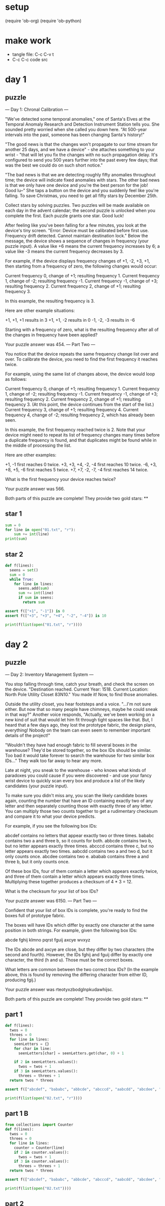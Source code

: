 * setup
(require 'ob-org)
(require 'ob-python)
* make work
 - tangle file: C-c C-v t
 - C-c C-c code src

* day 1
** puzzle
--- Day 1: Chronal Calibration ---

"We've detected some temporal anomalies," one of Santa's Elves at the Temporal Anomaly Research and Detection Instrument Station tells you. She sounded pretty worried when she called you down here. "At 500-year intervals into the past, someone has been changing Santa's history!"

"The good news is that the changes won't propagate to our time stream for another 25 days, and we have a device" - she attaches something to your wrist - "that will let you fix the changes with no such propagation delay. It's configured to send you 500 years further into the past every few days; that was the best we could do on such short notice."

"The bad news is that we are detecting roughly fifty anomalies throughout time; the device will indicate fixed anomalies with stars. The other bad news is that we only have one device and you're the best person for the job! Good lu--" She taps a button on the device and you suddenly feel like you're falling. To save Christmas, you need to get all fifty stars by December 25th.

Collect stars by solving puzzles. Two puzzles will be made available on each day in the advent calendar; the second puzzle is unlocked when you complete the first. Each puzzle grants one star. Good luck!

After feeling like you've been falling for a few minutes, you look at the device's tiny screen. "Error: Device must be calibrated before first use. Frequency drift detected. Cannot maintain destination lock." Below the message, the device shows a sequence of changes in frequency (your puzzle input). A value like +6 means the current frequency increases by 6; a value like -3 means the current frequency decreases by 3.

For example, if the device displays frequency changes of +1, -2, +3, +1, then starting from a frequency of zero, the following changes would occur:

    Current frequency  0, change of +1; resulting frequency  1.
    Current frequency  1, change of -2; resulting frequency -1.
    Current frequency -1, change of +3; resulting frequency  2.
    Current frequency  2, change of +1; resulting frequency  3.

In this example, the resulting frequency is 3.

Here are other example situations:

    +1, +1, +1 results in  3
    +1, +1, -2 results in  0
    -1, -2, -3 results in -6

Starting with a frequency of zero, what is the resulting frequency after all of the changes in frequency have been applied?

Your puzzle answer was 454.
--- Part Two ---

You notice that the device repeats the same frequency change list over and over. To calibrate the device, you need to find the first frequency it reaches twice.

For example, using the same list of changes above, the device would loop as follows:

    Current frequency  0, change of +1; resulting frequency  1.
    Current frequency  1, change of -2; resulting frequency -1.
    Current frequency -1, change of +3; resulting frequency  2.
    Current frequency  2, change of +1; resulting frequency  3.
    (At this point, the device continues from the start of the list.)
    Current frequency  3, change of +1; resulting frequency  4.
    Current frequency  4, change of -2; resulting frequency  2, which has already been seen.

In this example, the first frequency reached twice is 2. Note that your device might need to repeat its list of frequency changes many times before a duplicate frequency is found, and that duplicates might be found while in the middle of processing the list.

Here are other examples:

    +1, -1 first reaches 0 twice.
    +3, +3, +4, -2, -4 first reaches 10 twice.
    -6, +3, +8, +5, -6 first reaches 5 twice.
    +7, +7, -2, -7, -4 first reaches 14 twice.

What is the first frequency your device reaches twice?

Your puzzle answer was 566.

Both parts of this puzzle are complete! They provide two gold stars: **
** star 1
#+BEGIN_SRC python :results output
sum = 0
for line in open("01.txt", "r"):
    sum += int(line)
print(sum)
#+END_SRC

#+RESULTS:
: 454

** star 2
#+BEGIN_SRC python :results output
def f(lines):
  seens = set()
  sum = 0
  while True:
    for line in lines:
      seens.add(sum)
      sum += int(line)
      if sum in seens:
        return sum

assert f(["+1", "-1"]) is 0
assert f(["+3", "+3", "+4", "-2", "-4"]) is 10

print(f(list(open("01.txt", "r"))))
#+END_SRC

#+RESULTS:
: 566

* day 2
** puzzle
--- Day 2: Inventory Management System ---

You stop falling through time, catch your breath, and check the screen on the device. "Destination reached. Current Year: 1518. Current Location: North Pole Utility Closet 83N10." You made it! Now, to find those anomalies.

Outside the utility closet, you hear footsteps and a voice. "...I'm not sure either. But now that so many people have chimneys, maybe he could sneak in that way?" Another voice responds, "Actually, we've been working on a new kind of suit that would let him fit through tight spaces like that. But, I heard that a few days ago, they lost the prototype fabric, the design plans, everything! Nobody on the team can even seem to remember important details of the project!"

"Wouldn't they have had enough fabric to fill several boxes in the warehouse? They'd be stored together, so the box IDs should be similar. Too bad it would take forever to search the warehouse for two similar box IDs..." They walk too far away to hear any more.

Late at night, you sneak to the warehouse - who knows what kinds of paradoxes you could cause if you were discovered - and use your fancy wrist device to quickly scan every box and produce a list of the likely candidates (your puzzle input).

To make sure you didn't miss any, you scan the likely candidate boxes again, counting the number that have an ID containing exactly two of any letter and then separately counting those with exactly three of any letter. You can multiply those two counts together to get a rudimentary checksum and compare it to what your device predicts.

For example, if you see the following box IDs:

    abcdef contains no letters that appear exactly two or three times.
    bababc contains two a and three b, so it counts for both.
    abbcde contains two b, but no letter appears exactly three times.
    abcccd contains three c, but no letter appears exactly two times.
    aabcdd contains two a and two d, but it only counts once.
    abcdee contains two e.
    ababab contains three a and three b, but it only counts once.

Of these box IDs, four of them contain a letter which appears exactly twice, and three of them contain a letter which appears exactly three times. Multiplying these together produces a checksum of 4 * 3 = 12.

What is the checksum for your list of box IDs?

Your puzzle answer was 6150.
--- Part Two ---

Confident that your list of box IDs is complete, you're ready to find the boxes full of prototype fabric.

The boxes will have IDs which differ by exactly one character at the same position in both strings. For example, given the following box IDs:

abcde
fghij
klmno
pqrst
fguij
axcye
wvxyz

The IDs abcde and axcye are close, but they differ by two characters (the second and fourth). However, the IDs fghij and fguij differ by exactly one character, the third (h and u). Those must be the correct boxes.

What letters are common between the two correct box IDs? (In the example above, this is found by removing the differing character from either ID, producing fgij.)

Your puzzle answer was rteotyxzbodglnpkudawhijsc.

Both parts of this puzzle are complete! They provide two gold stars: **
** part 1
#+BEGIN_SRC python :results output
  def f(lines):
    twos = 0
    threes = 0
    for line in lines:
      seenLetters = {}
      for char in line:
        seenLetters[char] = seenLetters.get(char, 0) + 1

      if 2 in seenLetters.values():
        twos = twos + 1
      if 3 in seenLetters.values():
        threes = threes + 1
    return twos * threes

  assert f(["abcdef", "bababc", "abbcde", "abcccd", "aabcdd", "abcdee", "ababab"]) == 12

  print(f(list(open("02.txt", "r"))))
#+END_SRC

#+RESULTS:
: 6150

** part 1 B
#+BEGIN_SRC python :results output
  from collections import Counter
  def f(lines):
    twos = 0
    threes = 0
    for line in lines:
      counter = Counter(line)
      if 2 in counter.values():
        twos = twos + 1
      if 3 in counter.values():
        threes = threes + 1
    return twos * threes

  assert f(["abcdef", "bababc", "abbcde", "abcccd", "aabcdd", "abcdee", "ababab"]) == 12

  print(f(list(open("02.txt"))))
#+END_SRC

#+RESULTS:
: 6150


** part 2
#+BEGIN_SRC python :results output
def f(lines):
  sortedLines = sorted(lines)
  for i in range(1, len(sortedLines)):
    a = sortedLines[i-1]
    b = sortedLines[i]
    diffs = 0;
    diff = 0;
    for j in range(max(len(a), len(b))):
      if a[j] != b[j]:
        diffs += 1
        diff = j
    if diffs == 1:
      return a[:diff] + a[diff+1:]


assert f(["abcde", "fghij", "klmno", "pqrst", "fguij", "axcye", "wvxyz"]) == "fgij"

print(f(list(open("02.txt", "r"))))
#+END_SRC

#+RESULTS:
: rteotyxzbodglnpkudawhijsc
: 

** part 2 B
#+BEGIN_SRC python :results output
from collections import Counter
def f(lines):
  sortedLines = sorted(lines)
  for a, b in zip(sorted(lines), sorted(lines)[1:]):
    diffs = map(lambda (a,b): a != b, zip(a, b))
    if Counter(diffs)[True] == 1:
      diff = diffs.index(1)
      return a[:diff] + a[diff+1:]

assert f(["abcde", "fghij", "klmno", "pqrst", "fguij", "axcye", "wvxyz"]) == "fgij"

print(f(list(open("02.txt"))))
#+END_SRC

#+RESULTS:
: rteotyxzbodglnpkudawhijsc
: 

* day 3
** text
--- Day 3: No Matter How You Slice It ---

The Elves managed to locate the chimney-squeeze prototype fabric for Santa's suit (thanks to someone who helpfully wrote its box IDs on the wall of the warehouse in the middle of the night). Unfortunately, anomalies are still affecting them - nobody can even agree on how to cut the fabric.

The whole piece of fabric they're working on is a very large square - at least 1000 inches on each side.

Each Elf has made a claim about which area of fabric would be ideal for Santa's suit. All claims have an ID and consist of a single rectangle with edges parallel to the edges of the fabric. Each claim's rectangle is defined as follows:

    The number of inches between the left edge of the fabric and the left edge of the rectangle.
    The number of inches between the top edge of the fabric and the top edge of the rectangle.
    The width of the rectangle in inches.
    The height of the rectangle in inches.

A claim like #123 @ 3,2: 5x4 means that claim ID 123 specifies a rectangle 3 inches from the left edge, 2 inches from the top edge, 5 inches wide, and 4 inches tall. Visually, it claims the square inches of fabric represented by # (and ignores the square inches of fabric represented by .) in the diagram below:

...........
...........
...#####...
...#####...
...#####...
...#####...
...........
...........
...........

The problem is that many of the claims overlap, causing two or more claims to cover part of the same areas. For example, consider the following claims:

#1 @ 1,3: 4x4
#2 @ 3,1: 4x4
#3 @ 5,5: 2x2

Visually, these claim the following areas:

........
...2222.
...2222.
.11XX22.
.11XX22.
.111133.
.111133.
........

The four square inches marked with X are claimed by both 1 and 2. (Claim 3, while adjacent to the others, does not overlap either of them.)

If the Elves all proceed with their own plans, none of them will have enough fabric. How many square inches of fabric are within two or more claims?

Your puzzle answer was 101196.
--- Part Two ---

Amidst the chaos, you notice that exactly one claim doesn't overlap by even a single square inch of fabric with any other claim. If you can somehow draw attention to it, maybe the Elves will be able to make Santa's suit after all!

For example, in the claims above, only claim 3 is intact after all claims are made.

What is the ID of the only claim that doesn't overlap?

Your puzzle answer was 243.

Both parts of this puzzle are complete! They provide two gold stars: **
** part 1
#+BEGIN_SRC python :results output
import re

def f(lines):
  grid = {}
  for line in lines:
    m = re.search("#([0-9]+) @ ([0-9]+),([0-9]+): ([0-9]+)x([0-9]+)", line)
    x = int(m.group(2))
    y = int(m.group(3))
    w = int(m.group(4))
    h = int(m.group(5))
    for xx in range(x, x+w):
      for yy in range(y, y+h):
        key = str((xx, yy))
        grid[key] = grid.get(key, 0) + 1
  return len([c for c in grid.values() if c >= 2])

assert f(["#1 @ 1,3: 4x4", "#2 @ 3,1: 4x4", "#3 @ 5,5: 2x2"]) == 4
print(f(list(open("03.txt"))))
#+END_SRC

#+RESULTS:
: 101196

** part 2
#+BEGIN_SRC python :results output
  import re

  def liner(line):
    m = re.search("#([0-9]+) @ ([0-9]+),([0-9]+): ([0-9]+)x([0-9]+)", line)
    return {"id": int(m.group(1)), \
            "x": int(m.group(2)), \
            "y": int(m.group(3)), \
            "w": int(m.group(4)), \
            "h": int(m.group(5))}

  def f(lines):
    grid = {}
    for line in lines:
      l = liner(line)
      for x in range(l["x"], l["x"]+l["w"]):
        for y in range(l["y"], l["y"]+l["h"]):
          key = str((x, y))
          grid[key] = grid.get(key, 0) + 1

    for line in lines:
      l = liner(line)
      keys = [str((x, y)) for x in range(l["x"], l["x"]+l["w"]) 
                          for y in range(l["y"], l["y"]+l["h"])]
      if len([grid[key] for key in keys if grid[key] >= 2]) == 0:
        return l["id"]
    return None

  assert f(["#1 @ 1,3: 4x4", "#2 @ 3,1: 4x4", "#3 @ 5,5: 2x2"]) == 3
  print(f(list(open("03.txt"))))
#+END_SRC

#+RESULTS:
: 243

** part 2 B
#+BEGIN_SRC python :results output
  import re
  from collections import defaultdict

  def f(lines):
    grid = defaultdict()
    datas = [map(int, re.findall("[0-9]+", line)) for line in lines]
    for (id, x, y, w, h) in datas:
      for xx in xrange(x, x+w):
        for yy in xrange(y, y+h):
          key = (xx, yy)
          grid[key] = grid.get(key, 0) + 1

    for (id, x, y, w, h) in datas:
      keys = [(xx, yy) for xx in xrange(x, x+w) 
                       for yy in xrange(y, y+h)]
      if len([grid[key] for key in keys if grid[key] >= 2]) == 0:
        return id
    return None

  assert f(["#1 @ 1,3: 4x4", "#2 @ 3,1: 4x4", "#3 @ 5,5: 2x2"]) == 3
  print(f(list(open("03.txt"))))
#+END_SRC

#+RESULTS:
: 243
* day 4
** text
--- Day 4: Repose Record ---

You've sneaked into another supply closet - this time, it's across from the prototype suit manufacturing lab. You need to sneak inside and fix the issues with the suit, but there's a guard stationed outside the lab, so this is as close as you can safely get.

As you search the closet for anything that might help, you discover that you're not the first person to want to sneak in. Covering the walls, someone has spent an hour starting every midnight for the past few months secretly observing this guard post! They've been writing down the ID of the one guard on duty that night - the Elves seem to have decided that one guard was enough for the overnight shift - as well as when they fall asleep or wake up while at their post (your puzzle input).

For example, consider the following records, which have already been organized into chronological order:

[1518-11-01 00:00] Guard #10 begins shift
[1518-11-01 00:05] falls asleep
[1518-11-01 00:25] wakes up
[1518-11-01 00:30] falls asleep
[1518-11-01 00:55] wakes up
[1518-11-01 23:58] Guard #99 begins shift
[1518-11-02 00:40] falls asleep
[1518-11-02 00:50] wakes up
[1518-11-03 00:05] Guard #10 begins shift
[1518-11-03 00:24] falls asleep
[1518-11-03 00:29] wakes up
[1518-11-04 00:02] Guard #99 begins shift
[1518-11-04 00:36] falls asleep
[1518-11-04 00:46] wakes up
[1518-11-05 00:03] Guard #99 begins shift
[1518-11-05 00:45] falls asleep
[1518-11-05 00:55] wakes up

Timestamps are written using year-month-day hour:minute format. The guard falling asleep or waking up is always the one whose shift most recently started. Because all asleep/awake times are during the midnight hour (00:00 - 00:59), only the minute portion (00 - 59) is relevant for those events.

Visually, these records show that the guards are asleep at these times:

Date   ID   Minute
            000000000011111111112222222222333333333344444444445555555555
            012345678901234567890123456789012345678901234567890123456789
11-01  #10  .....####################.....#########################.....
11-02  #99  ........................................##########..........
11-03  #10  ........................#####...............................
11-04  #99  ....................................##########..............
11-05  #99  .............................................##########.....

The columns are Date, which shows the month-day portion of the relevant day; ID, which shows the guard on duty that day; and Minute, which shows the minutes during which the guard was asleep within the midnight hour. (The Minute column's header shows the minute's ten's digit in the first row and the one's digit in the second row.) Awake is shown as ., and asleep is shown as #.

Note that guards count as asleep on the minute they fall asleep, and they count as awake on the minute they wake up. For example, because Guard #10 wakes up at 00:25 on 1518-11-01, minute 25 is marked as awake.

If you can figure out the guard most likely to be asleep at a specific time, you might be able to trick that guard into working tonight so you can have the best chance of sneaking in. You have two strategies for choosing the best guard/minute combination.

Strategy 1: Find the guard that has the most minutes asleep. What minute does that guard spend asleep the most?

In the example above, Guard #10 spent the most minutes asleep, a total of 50 minutes (20+25+5), while Guard #99 only slept for a total of 30 minutes (10+10+10). Guard #10 was asleep most during minute 24 (on two days, whereas any other minute the guard was asleep was only seen on one day).

While this example listed the entries in chronological order, your entries are in the order you found them. You'll need to organize them before they can be analyzed.

What is the ID of the guard you chose multiplied by the minute you chose? (In the above example, the answer would be 10 * 24 = 240.)

Your puzzle answer was 95199.
--- Part Two ---

Strategy 2: Of all guards, which guard is most frequently asleep on the same minute?

In the example above, Guard #99 spent minute 45 asleep more than any other guard or minute - three times in total. (In all other cases, any guard spent any minute asleep at most twice.)

What is the ID of the guard you chose multiplied by the minute you chose? (In the above example, the answer would be 99 * 45 = 4455.)

Your puzzle answer was 7887.

Both parts of this puzzle are complete! They provide two gold stars: **
** part 1
#+BEGIN_SRC python :results output
import re
def f(lines):
  guard = {}
  id = None
  start = -1
  end = -1
  for line in sorted(lines):
    if line.strip().endswith("shift"):
      id = int(re.search('[0-9]+', line[26:]).group())
    elif line.strip().endswith("asleep"):
      start = int(line[15:17])
    else:
      sleeps = guard.get(id, {});
      end = int(line[15:17])
      for min in xrange(start, end):
        sleeps[min] = sleeps.get(min, 0) + 1
      guard[id] = sleeps
  id, sleeps = max(guard.items(), key=lambda g: sum(g[1].values()))
  m = max(sleeps.items(), key=lambda m: m[1])[0]
  return id * m

assert f([
"[1518-11-01 00:00] Guard #10 begins shift",
"[1518-11-01 00:05] falls asleep",
"[1518-11-01 00:25] wakes up",
"[1518-11-01 00:30] falls asleep",
"[1518-11-01 00:55] wakes up",
"[1518-11-01 23:58] Guard #99 begins shift",
"[1518-11-02 00:40] falls asleep",
"[1518-11-02 00:50] wakes up",
"[1518-11-03 00:05] Guard #10 begins shift",
"[1518-11-03 00:24] falls asleep",
"[1518-11-03 00:29] wakes up",
"[1518-11-04 00:02] Guard #99 begins shift",
"[1518-11-04 00:36] falls asleep",
"[1518-11-04 00:46] wakes up",
"[1518-11-05 00:03] Guard #99 begins shift",
"[1518-11-05 00:45] falls asleep",
"[1518-11-05 00:55] wakes up"]) == 240
print(f(list(open("04.txt"))))
#+END_SRC

#+RESULTS:
: 95199

 - guess: 39

** part 2
#+BEGIN_SRC python :results output
import re
def f(lines):
  guard = {}
  id = None
  start = -1
  end = -1
  for line in sorted(lines):
    if line.strip().endswith("shift"):
      id = int(re.search('[0-9]+', line[26:]).group())
    elif line.strip().endswith("asleep"):
      start = int(line[15:17])
    else:
      sleeps = guard.get(id, {});
      end = int(line[15:17])
      for min in xrange(start, end):
        sleeps[min] = sleeps.get(min, 0) + 1
      guard[id] = sleeps
  id, sleeps = max(guard.items(), key=lambda g: max(g[1].values()))
  m = max(sleeps.items(), key=lambda m: m[1])[0]
  return id * m

assert f([
"[1518-11-01 00:00] Guard #10 begins shift",
"[1518-11-01 00:05] falls asleep",
"[1518-11-01 00:25] wakes up",
"[1518-11-01 00:30] falls asleep",
"[1518-11-01 00:55] wakes up",
"[1518-11-01 23:58] Guard #99 begins shift",
"[1518-11-02 00:40] falls asleep",
"[1518-11-02 00:50] wakes up",
"[1518-11-03 00:05] Guard #10 begins shift",
"[1518-11-03 00:24] falls asleep",
"[1518-11-03 00:29] wakes up",
"[1518-11-04 00:02] Guard #99 begins shift",
"[1518-11-04 00:36] falls asleep",
"[1518-11-04 00:46] wakes up",
"[1518-11-05 00:03] Guard #99 begins shift",
"[1518-11-05 00:45] falls asleep",
"[1518-11-05 00:55] wakes up"]) == 4455
print(f(list(open("04.txt"))))
#+END_SRC

#+RESULTS:
: 7887

 - guess: 39
   
** part 2 B
#+BEGIN_SRC python :results output
import re
def f(lines):
  guard = {}
  id = None
  start = -1
  end = -1
  for line in sorted(lines):
    numbers = [ int(n) for n in re.findall("[0-9]+", line) ]
    if "shift" in line:
      id = numbers[5]
    elif "asleep" in line:
      start = numbers[4]
    else:
      sleeps = guard.get(id, {});
      end = numbers[4]
      for min in xrange(start, end):
        sleeps[min] = sleeps.get(min, 0) + 1
      guard[id] = sleeps
  id, sleeps = max(guard.items(), key=lambda g: max(g[1].values()))
  m = max(sleeps.items(), key=lambda m: m[1])[0]
  return id * m

assert f([
"[1518-11-01 00:00] Guard #10 begins shift",
"[1518-11-01 00:05] falls asleep",
"[1518-11-01 00:25] wakes up",
"[1518-11-01 00:30] falls asleep",
"[1518-11-01 00:55] wakes up",
"[1518-11-01 23:58] Guard #99 begins shift",
"[1518-11-02 00:40] falls asleep",
"[1518-11-02 00:50] wakes up",
"[1518-11-03 00:05] Guard #10 begins shift",
"[1518-11-03 00:24] falls asleep",
"[1518-11-03 00:29] wakes up",
"[1518-11-04 00:02] Guard #99 begins shift",
"[1518-11-04 00:36] falls asleep",
"[1518-11-04 00:46] wakes up",
"[1518-11-05 00:03] Guard #99 begins shift",
"[1518-11-05 00:45] falls asleep",
"[1518-11-05 00:55] wakes up"]) == 4455
print(f(list(open("04.txt"))))
#+END_SRC

#+RESULTS:
: 7887

 - guess: 39
   
* day 5
** text
--- Day 5: Alchemical Reduction ---

You've managed to sneak in to the prototype suit manufacturing lab. The Elves are making decent progress, but are still struggling with the suit's size reduction capabilities.

While the very latest in 1518 alchemical technology might have solved their problem eventually, you can do better. You scan the chemical composition of the suit's material and discover that it is formed by extremely long polymers (one of which is available as your puzzle input).

The polymer is formed by smaller units which, when triggered, react with each other such that two adjacent units of the same type and opposite polarity are destroyed. Units' types are represented by letters; units' polarity is represented by capitalization. For instance, r and R are units with the same type but opposite polarity, whereas r and s are entirely different types and do not react.

For example:

    In aA, a and A react, leaving nothing behind.
    In abBA, bB destroys itself, leaving aA. As above, this then destroys itself, leaving nothing.
    In abAB, no two adjacent units are of the same type, and so nothing happens.
    In aabAAB, even though aa and AA are of the same type, their polarities match, and so nothing happens.

Now, consider a larger example, dabAcCaCBAcCcaDA:

dabAcCaCBAcCcaDA  The first 'cC' is removed.
dabAaCBAcCcaDA    This creates 'Aa', which is removed.
dabCBAcCcaDA      Either 'cC' or 'Cc' are removed (the result is the same).
dabCBAcaDA        No further actions can be taken.

After all possible reactions, the resulting polymer contains 10 units.

How many units remain after fully reacting the polymer you scanned? (Note: in this puzzle and others, the input is large; if you copy/paste your input, make sure you get the whole thing.)

Your puzzle answer was 9370.
--- Part Two ---

Time to improve the polymer.

One of the unit types is causing problems; it's preventing the polymer from collapsing as much as it should. Your goal is to figure out which unit type is causing the most problems, remove all instances of it (regardless of polarity), fully react the remaining polymer, and measure its length.

For example, again using the polymer dabAcCaCBAcCcaDA from above:

    Removing all A/a units produces dbcCCBcCcD. Fully reacting this polymer produces dbCBcD, which has length 6.
    Removing all B/b units produces daAcCaCAcCcaDA. Fully reacting this polymer produces daCAcaDA, which has length 8.
    Removing all C/c units produces dabAaBAaDA. Fully reacting this polymer produces daDA, which has length 4.
    Removing all D/d units produces abAcCaCBAcCcaA. Fully reacting this polymer produces abCBAc, which has length 6.

In this example, removing all C/c units was best, producing the answer 4.

What is the length of the shortest polymer you can produce by removing all units of exactly one type and fully reacting the result?

Your puzzle answer was 6390.

Both parts of this puzzle are complete! They provide two gold stars: **
** part 1
#+BEGIN_SRC python :results output
def f(input):
  def react(a, b):
    return a.upper() == b.upper() and a.isupper() != b.isupper()

  q = []
  for b in xrange(0, len(input)):
    q.append(input[b])
    while len(q) >= 2 and react(q[-1], q[-2]):
      q = q[:-2]
  return "".join(q)

assert f("aA") == ""
assert f("abBA") == ""
assert f("abAB") == "abAB"
assert f("aabAAB") == "aabAAB"
assert f("dabAcCaCBAcCcaDA") == "dabCBAcaDA"
assert len(f("dabAcCaCBAcCcaDA")) == 10

print(len(f(open("05.txt").read().strip())))
#+END_SRC

#+RESULTS:
: 9370
** part 1 naive
#+BEGIN_SRC python :results output
def f(input):
  def react(a, b):
    return a.upper() == b.upper() and a.isupper() != b.isupper()

  worked = True
  while worked:
    worked = False
    for i in xrange(1, len(input)):
      if react(input[i-1], input[i]):
        input = input[:i-1] + input[i+1:]
        worked = True
        break;
  return input

assert f("aA") == ""
assert f("abBA") == ""
assert f("abAB") == "abAB"
assert f("aabAAB") == "aabAAB"
assert f("dabAcCaCBAcCcaDA") == "dabCBAcaDA"
assert len(f("dabAcCaCBAcCcaDA")) == 10

print(f("YyLlXxYKkbNnQqBFfxXbyYWwBhHyYTCBbCjIiqwtTWQJczeEauUAZDdFfmwWMccbBOojBbXxKnNkkKsSeEsxX"))
print(f("YyLlXxY"))

#print(len(f(open("05.txt").read().strip())))
#+END_SRC

#+RESULTS:
: YTcjs
: Y

** part 2
#+BEGIN_SRC python :results output
def f(input):
  def react(a, b):
    return a.upper() == b.upper() and a.isupper() != b.isupper()
  q = []
  for b in xrange(0, len(input)):
    q.append(input[b])
    while len(q) >= 2 and react(q[-1], q[-2]):
      q = q[:-2]
  return "".join(q)

def ff(input):
  cs = set([ c.upper() for c in list(input)])
  withoutc = [ (c, f(input.replace(c.lower(), '').replace(c.upper(), ''))) for c in cs]
  return min([ len(x[1]) for x in withoutc])
    

assert ff("dabAcCaCBAcCcaDA") == 4
print(ff(open("05.txt").read().strip()))
#+END_SRC

#+RESULTS:
: 6390
